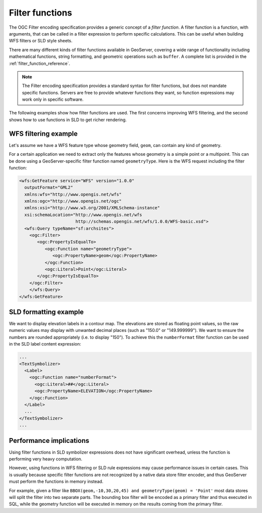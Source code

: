 .. _filter_function:

Filter functions
================

The OGC Filter encoding specification provides a generic concept of a *filter function*.  
A filter function is a function, with arguments, that can be called in a filter expression to perform specific calculations.  This can be useful when building WFS filters or SLD style sheets. 

There are many different kinds of filter functions available in GeoServer,  
covering a wide range of functionality including mathematical functions, string formatting, and geometric operations such as ``buffer``.
A complete list is provided in the :ref:`filter_function_reference`.


.. note:: The Filter encoding specification provides a standard syntax for filter functions, but does not mandate specific functions.  Servers are free to provide whatever functions they want, so function expressions may work only in specific software.

The following examples show how filter functions are used. The first concerns improving WFS filtering, and the second shows how to use functions in SLD to get richer rendering.

WFS filtering example
---------------------

Let's assume we have a WFS feature type whose geometry field, ``geom``, can contain any kind of geometry. 

For a certain application we need to extract only the features whose geometry is a simple point or a multipoint.
This can be done using a GeoServer-specific filter function named ``geometryType``.
Here is the WFS request including the filter function:

.. code-block:: xml 

    <wfs:GetFeature service="WFS" version="1.0.0"
      outputFormat="GML2"
      xmlns:wfs="http://www.opengis.net/wfs"
      xmlns:ogc="http://www.opengis.net/ogc"
      xmlns:xsi="http://www.w3.org/2001/XMLSchema-instance"
      xsi:schemaLocation="http://www.opengis.net/wfs
                          http://schemas.opengis.net/wfs/1.0.0/WFS-basic.xsd">
      <wfs:Query typeName="sf:archsites">
        <ogc:Filter>
           <ogc:PropertyIsEqualTo>
              <ogc:Function name="geometryType">
                 <ogc:PropertyName>geom</ogc:PropertyName>
              </ogc:Function>
              <ogc:Literal>Point</ogc:Literal>
           </ogc:PropertyIsEqualTo>
        </ogc:Filter>
        </wfs:Query>
    </wfs:GetFeature>
    

SLD formatting example
----------------------

We want to display elevation labels in a contour map. The elevations are stored as floating point values, so the raw numeric values may display with unwanted decimal places (such as "150.0" or "149.999999"). 
We want to ensure the numbers are rounded appropriately (i.e. to display "150"). 
To achieve this the ``numberFormat`` filter function can be used in the SLD label content expression:

.. code-block:: xml

     ...
     <TextSymbolizer>
       <Label>
         <ogc:Function name="numberFormat">
           <ogc:Literal>##</ogc:Literal>
           <ogc:PropertyName>ELEVATION</ogc:PropertyName>
         </ogc:Function>
       </Label>
       ...
     </TextSymbolizer>
     ...
     
Performance implications
------------------------

Using filter functions in SLD symbolizer expressions does not have significant overhead, unless the function is performing very heavy computation.

However, using functions in WFS filtering or SLD rule expressions may cause performance issues in certain cases. This is usually because specific filter functions are not recognized by a native data store filter encoder, and thus GeoServer must perform the functions in memory instead.

For example, given a filter like ``BBOX(geom,-10,30,20,45) and geometryType(geom) = 'Point'`` most data stores will split the filter into two separate parts. The bounding box filter will be encoded as a primary filter and thus executed in SQL, while the geometry function will be executed in memory on the results coming from the primary filter.